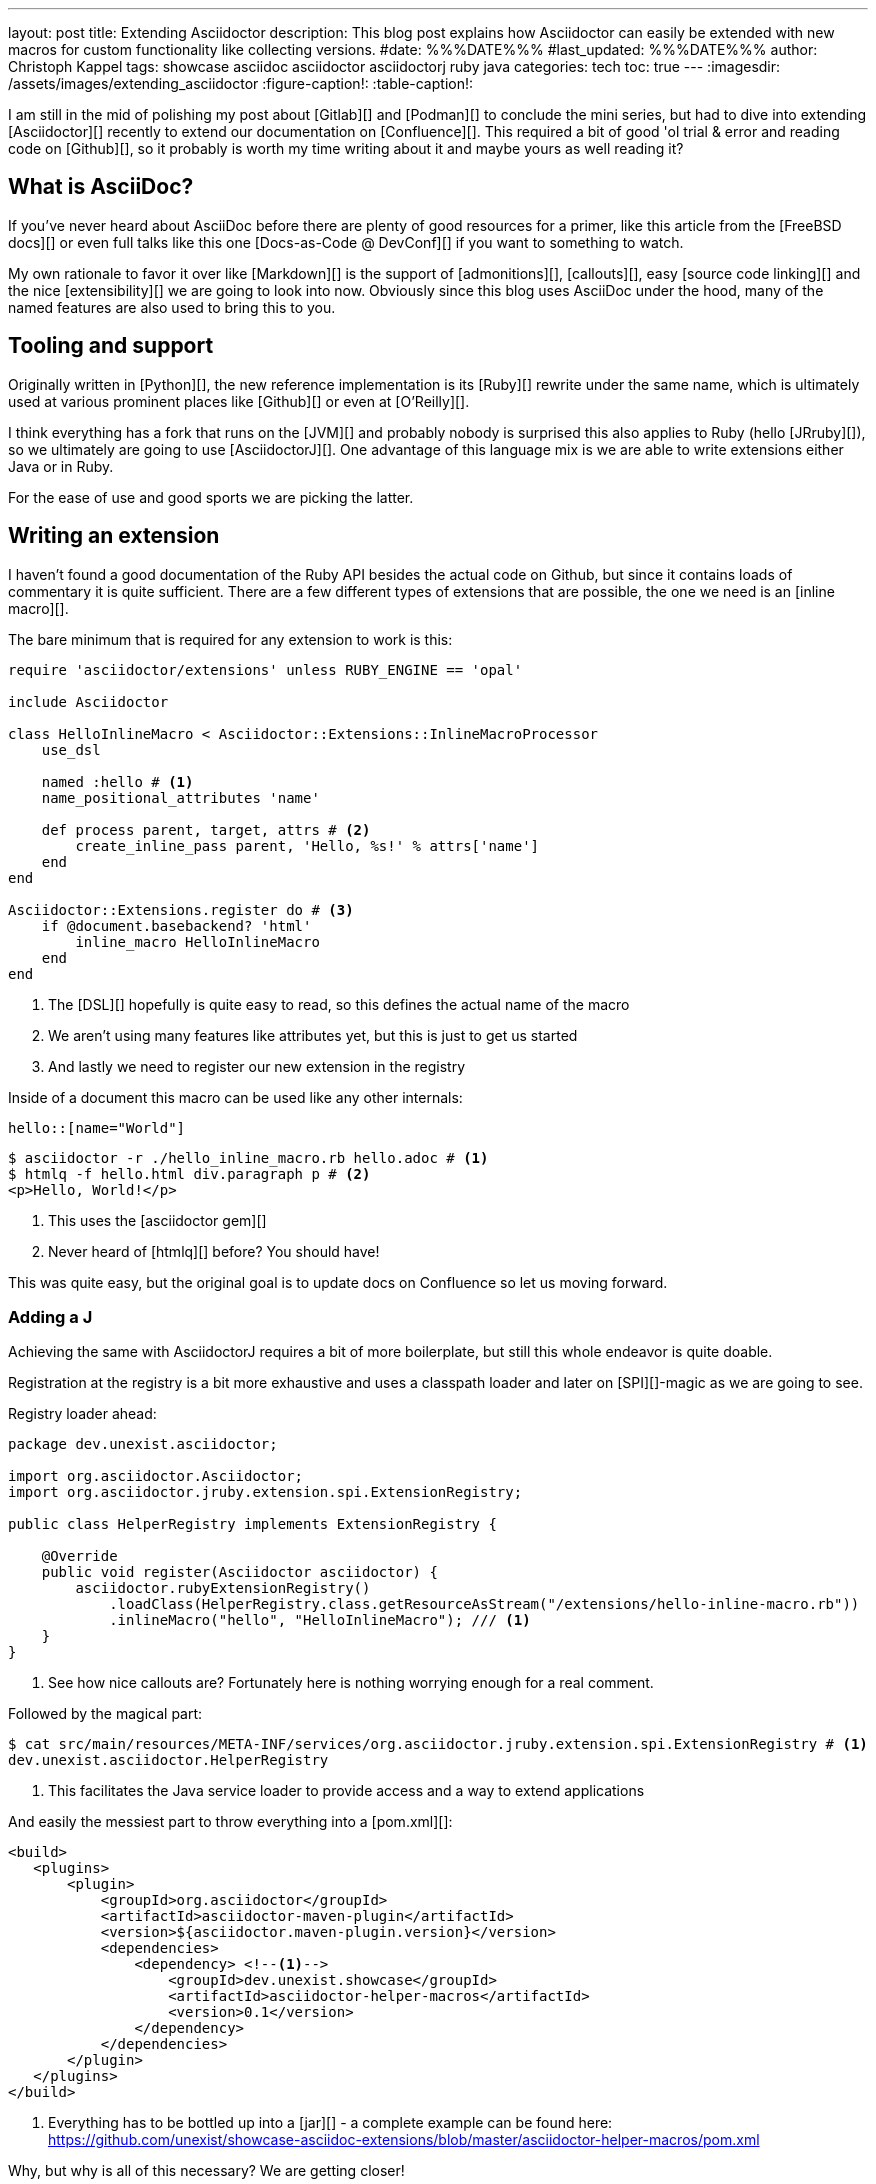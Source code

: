 ---
layout: post
title: Extending Asciidoctor
description: This blog post explains how Asciidoctor can easily be extended with new macros for custom functionality like collecting versions.
#date: %%%DATE%%%
#last_updated: %%%DATE%%%
author: Christoph Kappel
tags: showcase asciidoc asciidoctor asciidoctorj ruby java
categories: tech
toc: true
---
ifdef::asciidoctorconfigdir[]
:imagesdir: {asciidoctorconfigdir}/../assets/images/extending_asciidoctor
endif::[]
ifndef::asciidoctorconfigdir[]
:imagesdir: /assets/images/extending_asciidoctor
endif::[]
:figure-caption!:
:table-caption!:

////
https://www.youtube.com/watch?v=2XcJY7abovM
https://docs.freebsd.org/en/books/fdp-primer/asciidoctor-primer/
https://en.wikipedia.org/wiki/AsciiDoc
https://github.com/asciidoctor/asciidoctorj
https://github.com/asciidoctor/asciidoctor/blob/main/lib/asciidoctor/extensions.rb
https://github.com/mgdm/htmlq
https://github.com/asciidoctor/asciidoctor
https://www.baeldung.com/java-spi
https://docs.asciidoctor.org/asciidoc/latest/verbatim/callouts/
https://docs.asciidoctor.org/asciidoc/latest/verbatim/source-blocks/
https://github.com/confluence-publisher/confluence-publisher
////

I am still in the mid of polishing my post about [Gitlab][] and [Podman][] to conclude the
mini series, but had to dive into extending [Asciidoctor][] recently to extend our documentation
on [Confluence][].
This required a bit of good 'ol trial & error and reading code on [Github][], so it probably
is worth my time writing about it and maybe yours as well reading it?

== What is AsciiDoc?

If you've never heard about AsciiDoc before there are plenty of good resources for a primer,
like this article from the [FreeBSD docs][] or even full talks like this one
[Docs-as-Code @ DevConf][] if you want to something to watch.

My own rationale to favor it over like [Markdown][] is the support of [admonitions][],
[callouts][], easy [source code linking][] and the nice [extensibility][] we are going to
look into now.
Obviously since this blog uses AsciiDoc under the hood, many of the named features are also used
to bring this to you.

== Tooling and support

Originally written in [Python][], the new reference implementation is its [Ruby][] rewrite under
the same name, which is ultimately used at various prominent places like [Github][] or even at
[O'Reilly][].

I think everything has a fork that runs on the [JVM][] and probably nobody is surprised this also
applies to Ruby (hello [JRruby][]), so we ultimately are going to use [AsciidoctorJ][].
One advantage of this language mix is we are able to write extensions either Java or in Ruby.

For the ease of use and good sports we are picking the latter.

== Writing an extension

I haven't found a good documentation of the Ruby API besides the actual code on Github, but since
it contains loads of commentary it is quite sufficient.
There are a few different types of extensions that are possible, the one we need is an [inline
macro][].

The bare minimum that is required for any extension to work is this:

[source,ruby]
----
require 'asciidoctor/extensions' unless RUBY_ENGINE == 'opal'

include Asciidoctor

class HelloInlineMacro < Asciidoctor::Extensions::InlineMacroProcessor
    use_dsl

    named :hello # <1>
    name_positional_attributes 'name'

    def process parent, target, attrs # <2>
        create_inline_pass parent, 'Hello, %s!' % attrs['name']
    end
end

Asciidoctor::Extensions.register do # <3>
    if @document.basebackend? 'html'
        inline_macro HelloInlineMacro
    end
end
----
<1> The [DSL][] hopefully is quite easy to read, so this defines the actual name of the macro
<2> We aren't using many features like attributes yet, but this is just to get us started
<3> And lastly we need to register our new extension in the registry

Inside of a document this macro can be used like any other internals:

[source,adoc]
----
hello::[name="World"]
----

[source,shell]
----
$ asciidoctor -r ./hello_inline_macro.rb hello.adoc # <1>
$ htmlq -f hello.html div.paragraph p # <2>
<p>Hello, World!</p>
----
<1> This uses the [asciidoctor gem][]
<2> Never heard of [htmlq][] before? You should have!

This was quite easy, but the original goal is to update docs on Confluence so let us moving forward.

=== Adding a J

Achieving the same with AsciidoctorJ requires a bit of more boilerplate, but still this whole endeavor
is quite doable.

Registration at the registry is a bit more exhaustive and uses a classpath loader and later on
[SPI][]-magic as we are going to see.

Registry loader ahead:

[source,java]
----
package dev.unexist.asciidoctor;

import org.asciidoctor.Asciidoctor;
import org.asciidoctor.jruby.extension.spi.ExtensionRegistry;

public class HelperRegistry implements ExtensionRegistry {

    @Override
    public void register(Asciidoctor asciidoctor) {
        asciidoctor.rubyExtensionRegistry()
            .loadClass(HelperRegistry.class.getResourceAsStream("/extensions/hello-inline-macro.rb"))
            .inlineMacro("hello", "HelloInlineMacro"); /// <1>
    }
}
----
<1> See how nice callouts are? Fortunately here is nothing worrying enough for a real comment.

Followed by the magical part:

[source,shell]
----
$ cat src/main/resources/META-INF/services/org.asciidoctor.jruby.extension.spi.ExtensionRegistry # <1>
dev.unexist.asciidoctor.HelperRegistry
----
<1> This facilitates the Java service loader to provide access and a way to extend applications

And easily the messiest part to throw everything into a [pom.xml][]:

[source,xml]
----
<build>
   <plugins>
       <plugin>
           <groupId>org.asciidoctor</groupId>
           <artifactId>asciidoctor-maven-plugin</artifactId>
           <version>${asciidoctor.maven-plugin.version}</version>
           <dependencies>
               <dependency> <!--1-->
                   <groupId>dev.unexist.showcase</groupId>
                   <artifactId>asciidoctor-helper-macros</artifactId>
                   <version>0.1</version>
               </dependency>
           </dependencies>
       </plugin>
   </plugins>
</build>
----
<1> Everything has to be bottled up into a [jar][] - a complete example can be found here:
<https://github.com/unexist/showcase-asciidoc-extensions/blob/master/asciidoctor-helper-macros/pom.xml>

Why, but why is all of this necessary?
We are getting closer!

## Getting this to Confluence

Pushing stuff to Confluence can be done via their REST-API, but fortunately for us there is an easier
way that nicely integrates in all the moving parts we have assembled now.

The [Confluence-Publisher][] plugin comes bundled with Asciidoc support and can nicely talk to the
REST API.
The only drawback here is not all of the features of Asciidoc are currently supported yet (like
tables and having a look at the last change probably never will) yet.

Among the unsupported options is the support to pass Ruby extensions easily, but alas we can add
Java dependencies and follow the SPI approach from before.

I'd like to shorten the mess, but all of this is somehow required:

[source,xml]
----
<build>
   <plugins>
        <plugin>
            <groupId>org.sahli.asciidoc.confluence.publisher</groupId>
            <artifactId>asciidoc-confluence-publisher-maven-plugin</artifactId>
            <version>${confluence.publisher.version}</version>
            <configuration>
                <asciidocRootFolder>${asciidocDirectory}</asciidocRootFolder> <!--1-->
                <sourceEncoding>UTF-8</sourceEncoding>
                <rootConfluenceUrl>${confluence.url}</rootConfluenceUrl>
                <spaceKey>${confluence.spaceKey}</spaceKey> <!--1-->
                <ancestorId>${confluence.ancestorId}</ancestorId>
                <username>${confluence.publisherUserName}</username>
                <password>${confluence.publisherPassword}</password>
                <pageTitlePrefix xml:space="preserve"/>
                <publishingStrategy>${confluence.publishingStrategy}
                </publishingStrategy>
                <orphanRemovalStrategy>KEEP_ORPHANS</orphanRemovalStrategy>
                <pageTitleSuffix
                        xml:space="preserve"> [${project.version}]</pageTitleSuffix>
                <versionMessage>Version ${project.version}</versionMessage>
                <attributes>
                    <version>${project.version}</version>
                </attributes>
            </configuration>
            <executions>
                <execution>
                    <id>publish-documentation</id>
                    <phase>generate-resources</phase> <!--2-->
                    <goals>
                        <goal>publish</goal>
                    </goals>
                </execution>
            </executions>
           <dependencies>
               <dependency> <!--3-->
                   <groupId>dev.unexist.showcase</groupId>
                   <artifactId>asciidoctor-helper-macros</artifactId>
                   <version>0.1</version>
               </dependency>
           </dependencies>
        </plugin>
   </plugins>
</build>
----
<1> The list of supported attributes and flags can be found here:
<https://confluence-publisher.atlassian.net/wiki/spaces/CPD/overview?mode=global>
<2> Hook into the lifecycle: Render and deploy our asciidoc in the _generate-resources_ phase
<3> Remember this from before?

== Real world example: Collect versions

[source,ruby]
----
class CheckversionInlineMacro < Asciidoctor::Extensions::InlineMacroProcessor
    use_dsl

    named :checkversion
    name_positional_attributes 'component', 'stage' # <1>

    def process parent, target, attrs
        case target # <2>
        when 'apps'
            create_inline_pass parent, handle_apps(attrs)
        when 'backends'
            create_inline_pass parent, handle_backends(attrs)
        end
    end

    private

    def handle_apps(attrs)
        case attrs['component']
        when 'maps'
            case attrs['stage']
            when 'appstore'
                case attrs['os']
                when 'ios'
                    load_from_appstore ENV['URL_APPSTORE_IOS']
                end
            when 'playstore'
                when 'android'
                    load_from_playstore ENV['URL_APPSTORE_ANDROID']
            end
        end
    end

    def handle_backends(attrs)
        case attrs['component']
        when 'blog'
            load_from_backend ENV['URL_BLOG_%s' % attrs['stage'].upcase], ENV['API-KEY'] # <3>
        end
    end

    def fetch_data uri, headers = {}
        retVal = ''

        begin
            request = Net::HTTP::Get.new uri # <4>

            headers.each do |key, value|
                request[key] = value
            end unless headers.nil?

            response = Net::HTTP.start(uri.hostname, uri.port, use_ssl: 'https' == uri.scheme) { |http|
                http.request request
            }

            unless response.nil? and 200 != response.code.to_i
                retVal = response.body
            end
        rescue => err
            p err
        end

        retVal
    end

    def load_from_appstore url
        data = fetch_data URI.parse(url), {
            'accept' => 'application/json'
        }

        JSON.parse(data)['results'].first['version'].gsub(/[^0-9\.]/, '') rescue "x.x" # <5>
    end

    def load_from_playstore url
        retVal = ''
        data = fetch_data URI.parse(url)

        data.scan(/<script nonce=\"\S+\">AF_initDataCallback\((.*?)\);/) do |match| # <6>
            begin
                matches = match.first.scan(/(\d+\.\d+\.\d+)/)

                retVal = matches.first.first unless matches.nil? or matches.empty?
            rescue => err
                p err
                retVal = 'x.x'
            end unless match.nil?
        end unless data.nil?

        retVal
    end

    def load_from_backend url, apiKey = nil
        data = fetch_data URI.parse(url), {
            'accept' => 'application/json',
            'API-Key' => apiKey,
        }

        JSON.parse(data)['version'].gsub(/[^0-9\.]/, '') rescue "x.x" # <7>
    end
end
----
<1> Here we use some more positional attributes
<2> Targets are another way to parameterize macro calls, this makes following possible: checkversion:apps[component=..]
<3> Don't even think about other options to pass stuff like this from the outside!
<4> There are lots of options available, but we stick to the standard tools
<5> I never imagined [Apple][] would offer a more sane way to actually fetch app versions
<6> Here be dragons: [Google][] hides the actual version behind a dynamically loaded layer, but data
has to go somewhere and fortunately versions are easy to distinguish. (_Might change any minute.._)
<7> Be creative what kind of reply you receive here..

If you have read so far it should be just a flick of your fingers to get it working and to be
able to render this doc:

[source,adoc]
----
[IMPORTANT]
====
This page is automatically updated, so please *do not* update manually.
====

|===
| Component | DEV | Test | Staging | Prod | iOS | Android

| Maps
4+h|
a| checkversion:apps[component="maps" stage="appstore"]
a| checkversion:apps[component="maps" stage="playtore"]

| Blog
a| checkversion:backends[component="blog" stage="dev"]
a| checkversion:backends[component="blog" stage="test"]
a| checkversion:backends[component="blog" stage="staging"]
a| checkversion:backends[component="blog" stage="prod"]
2+h|
----

== Conclusion

AsciiDoc and the toolchain around it allow to create optically appealing documentation from an
easy to grasp syntax.
Supported by a wide array of output formats like [pdf][] or even [manpages][] it fits perfectly
well into any documentation-as-code approach.

Run either manually or in a pipeline the Confluence plugin updates wiki pages on changes and
allows access to all kind of interesting parties without the hurdle to have a look at any
repository.

Additionally the good extensibility allows customization for any domain requirement or just
to ease up writing and/or structuring.

All examples can be found here:

<https://github.com/unexist/showcase-asciidoc-extensions>